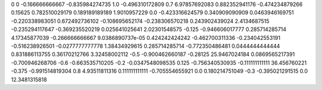 0	0
-0.166666666667	-0.835984274735
1.0	-0.496310172809
0.7	6.97857692083
0.882352941176	-0.474234879266
0.15625	0.782510029179
0.189189189189	1.9010957229
0.0	-0.423316624579
0.340909090909	0.0463946169751
-0.220338983051	0.672492736102
-0.108695652174	-0.238306570218
0.243902439024	2.4134687515
-0.235294117647	-0.369235520219
0.025641025641	2.02301548575
-0.125	-0.946606017777
0.285714285714	4.17345877039
-0.266666666667	9.0386890737e-05
0.424242424242	-0.462700311336
-0.234042553191	-0.516238926501
-0.0277777777778	1.38434929615
0.285714285714	-0.772350486481
0.0444444444444	0.831886113755
0.36170212766	3.32458002112
-0.5	-0.900462660187
-0.28125	25.9467024184
0.0869565217391	-0.700946268706
-0.6	-0.663535710205
-0.2	-0.0347548098535
0.125	-0.756340530935
-0.111111111111	36.456760221
-0.375	-0.991514819304
0.8	4.93511811316
0.111111111111	-0.705554655921
0.0	0.180214751049
-0.3	-0.395021291515
0.0	12.3481315818
